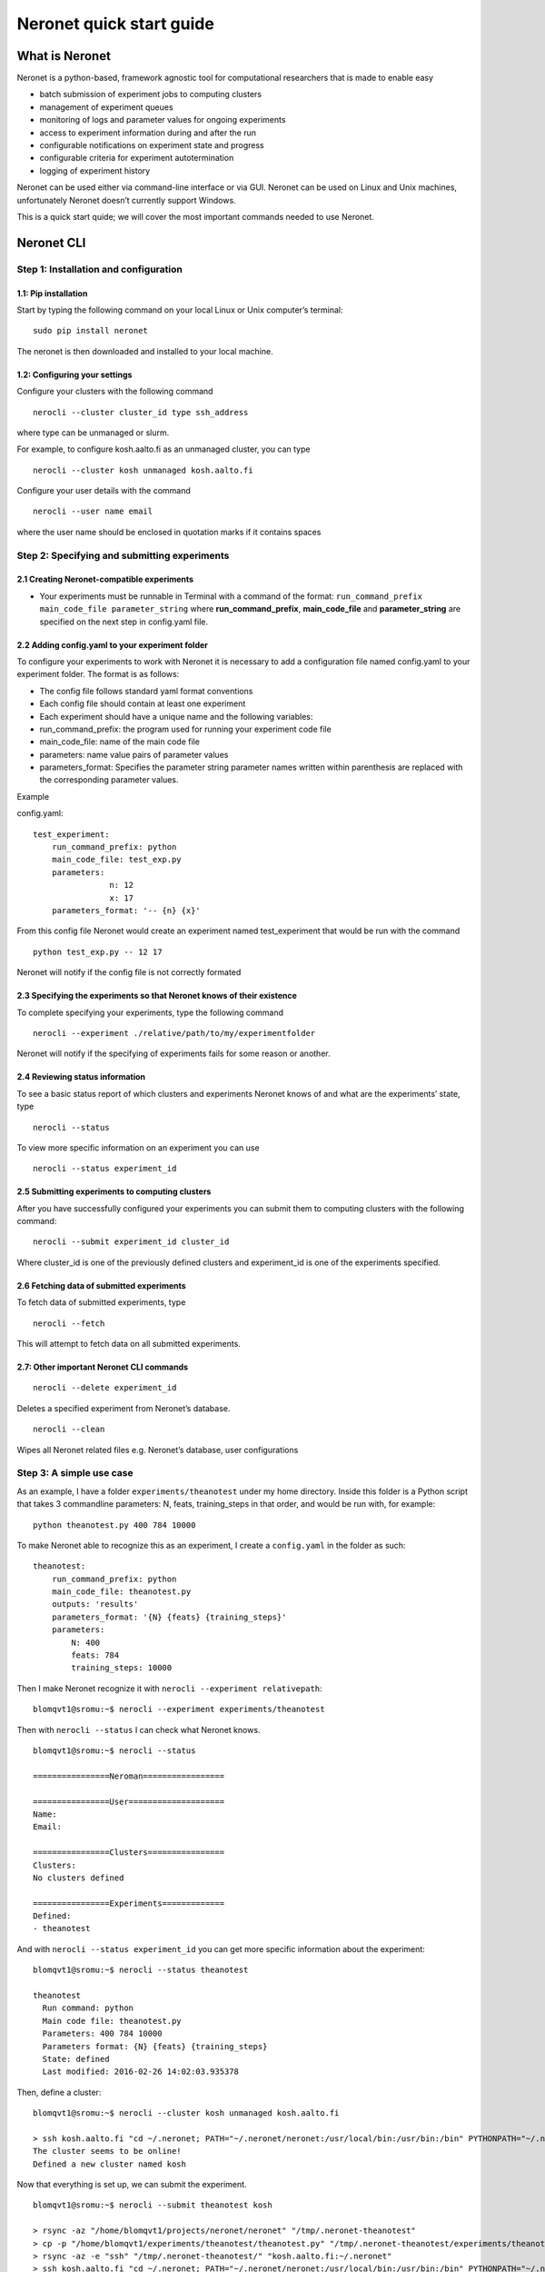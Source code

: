 Neronet quick start guide
=========================

What is Neronet
---------------

Neronet is a python-based, framework agnostic tool for computational
researchers that is made to enable easy

-  batch submission of experiment jobs to computing clusters
-  management of experiment queues
-  monitoring of logs and parameter values for ongoing experiments
-  access to experiment information during and after the run
-  configurable notifications on experiment state and progress
-  configurable criteria for experiment autotermination
-  logging of experiment history

Neronet can be used either via command-line interface or via GUI.
Neronet can be used on Linux and Unix machines, unfortunately Neronet
doesn’t currently support Windows.

This is a quick start quide; we will cover the most important commands
needed to use Neronet.

Neronet CLI
-----------

Step 1: Installation and configuration
~~~~~~~~~~~~~~~~~~~~~~~~~~~~~~~~~~~~~~

1.1: Pip installation
^^^^^^^^^^^^^^^^^^^^^

Start by typing the following command on your local Linux or Unix
computer’s terminal:

::

    sudo pip install neronet

The neronet is then downloaded and installed to your local machine.

1.2: Configuring your settings
^^^^^^^^^^^^^^^^^^^^^^^^^^^^^^

Configure your clusters with the following command

::

    nerocli --cluster cluster_id type ssh_address

where type can be unmanaged or slurm.

For example, to configure kosh.aalto.fi as an unmanaged cluster,
you can type

::
    
    nerocli --cluster kosh unmanaged kosh.aalto.fi

Configure your user details with the command

::

    nerocli --user name email

where the user name should be enclosed in quotation marks if it contains
spaces

Step 2: Specifying and submitting experiments
~~~~~~~~~~~~~~~~~~~~~~~~~~~~~~~~~~~~~~~~~~~~~

2.1 Creating Neronet-compatible experiments
^^^^^^^^^^^^^^^^^^^^^^^^^^^^^^^^^^^^^^^^^^^

-  Your experiments must be runnable in Terminal with a command of the
   format: ``run_command_prefix main_code_file parameter_string`` where
   **run\_command\_prefix**, **main\_code\_file** and **parameter\_string** are
   specified on the next step in config.yaml file.

2.2 Adding config.yaml to your experiment folder
^^^^^^^^^^^^^^^^^^^^^^^^^^^^^^^^^^^^^^^^^^^^^^^^

To configure your experiments to work with Neronet it is necessary to
add a configuration file named config.yaml to your experiment folder.
The format is as follows:

-  The config file follows standard yaml format conventions
-  Each config file should contain at least one experiment
-  Each experiment should have a unique name and the following
   variables:

-  run\_command\_prefix: the program used for running your experiment
   code file
-  main\_code\_file: name of the main code file
-  parameters: name value pairs of parameter values
-  parameters\_format: Specifies the parameter string parameter names
   written within parenthesis are replaced with the corresponding
   parameter values.

Example

config.yaml:

::

    test_experiment:
        run_command_prefix: python
        main_code_file: test_exp.py
        parameters:
                    n: 12
                    x: 17
        parameters_format: '-- {n} {x}'

From this config file Neronet would create an experiment named test_experiment that would be run with the
command

::

    python test_exp.py -- 12 17

Neronet will notify if the config file is not correctly formated

2.3 Specifying the experiments so that Neronet knows of their existence
^^^^^^^^^^^^^^^^^^^^^^^^^^^^^^^^^^^^^^^^^^^^^^^^^^^^^^^^^^^^^^^^^^^^^^^

To complete specifying your experiments, type the following command

::

    nerocli --experiment ./relative/path/to/my/experimentfolder

Neronet will notify if the specifying of experiments fails for some
reason or another.

2.4 Reviewing status information
^^^^^^^^^^^^^^^^^^^^^^^^^^^^^^^^

To see a basic status report of which clusters and experiments Neronet
knows of and what are the experiments’ state, type

::

    nerocli --status

To view more specific information on an experiment you can use

::

    nerocli --status experiment_id

2.5 Submitting experiments to computing clusters
^^^^^^^^^^^^^^^^^^^^^^^^^^^^^^^^^^^^^^^^^^^^^^^^

After you have successfully configured your experiments you can submit them to computing clusters with the
following command:

::

    nerocli --submit experiment_id cluster_id

Where cluster\_id is one of the previously defined clusters and
experiment\_id is one of the experiments specified.

2.6 Fetching data of submitted experiments
^^^^^^^^^^^^^^^^^^^^^^^^^^^^^^^^^^^^^^^^^^

To fetch data of submitted experiments, type

::

    nerocli --fetch

This will attempt to fetch data on all submitted experiments.

2.7: Other important Neronet CLI commands
^^^^^^^^^^^^^^^^^^^^^^^^^^^^^^^^^^^^^^^^^

::

    nerocli --delete experiment_id

Deletes a specified experiment from Neronet’s database.

::

    nerocli --clean

Wipes all Neronet related files e.g. Neronet’s database, user
configurations

Step 3: A simple use case
~~~~~~~~~~~~~~~~~~~~~~~~~

As an example, I have a folder ``experiments/theanotest`` under my home directory.
Inside this folder is a Python script that takes 3 commandline parameters:
N, feats, training_steps in that order, and would be run with, for example:

::

    python theanotest.py 400 784 10000

To make Neronet able to recognize this as an experiment, I create a ``config.yaml``
in the folder as such: 

::

    theanotest:
        run_command_prefix: python
        main_code_file: theanotest.py
        outputs: 'results'
        parameters_format: '{N} {feats} {training_steps}'
        parameters:
            N: 400 
            feats: 784
            training_steps: 10000

Then I make Neronet recognize it with ``nerocli --experiment relativepath``:

::
    
    blomqvt1@sromu:~$ nerocli --experiment experiments/theanotest

Then with ``nerocli --status`` I can check what Neronet knows.

::

    blomqvt1@sromu:~$ nerocli --status

    ================Neroman=================

    ================User====================
    Name: 
    Email: 

    ================Clusters================
    Clusters:
    No clusters defined

    ================Experiments=============
    Defined:
    - theanotest

And with ``nerocli --status experiment_id`` you can get more specific
information about the experiment:

::

    blomqvt1@sromu:~$ nerocli --status theanotest

    theanotest
      Run command: python
      Main code file: theanotest.py
      Parameters: 400 784 10000
      Parameters format: {N} {feats} {training_steps}
      State: defined
      Last modified: 2016-02-26 14:02:03.935378

Then, define a cluster:

::

    blomqvt1@sromu:~$ nerocli --cluster kosh unmanaged kosh.aalto.fi

    > ssh kosh.aalto.fi "cd ~/.neronet; PATH="~/.neronet/neronet:/usr/local/bin:/usr/bin:/bin" PYTHONPATH="~/.neronet" python -V"
    The cluster seems to be online!
    Defined a new cluster named kosh

Now that everything is set up, we can submit the experiment.

::

    blomqvt1@sromu:~$ nerocli --submit theanotest kosh
    
    > rsync -az "/home/blomqvt1/projects/neronet/neronet" "/tmp/.neronet-theanotest"
    > cp -p "/home/blomqvt1/experiments/theanotest/theanotest.py" "/tmp/.neronet-theanotest/experiments/theanotest"
    > rsync -az -e "ssh" "/tmp/.neronet-theanotest/" "kosh.aalto.fi:~/.neronet"
    > ssh kosh.aalto.fi "cd ~/.neronet; PATH="~/.neronet/neronet:/usr/local/bin:/usr/bin:/bin" PYTHONPATH="~/.neronet" neromum --start"
    Neromum daemon started...
    Experiment theanotest successfully submitted to kosh

Then you can update the status of all experiments with ``nerocli --fetch``:

::

    blomqvt1@sromu:~$ nerocli --fetch
    
    Fetching changes from cluster "kosh"...
    > rsync -az -e "ssh" "kosh.aalto.fi:~/.neronet/experiments/" "/home/blomqvt1/.neronet/results"
    > ssh kosh.aalto.fi "cd ~/.neronet; PATH="~/.neronet/neronet:/usr/local/bin:/usr/bin:/bin" PYTHONPATH="~/.neronet" neromum --input"
    Reading stdin...
    Read 39 bytes ("�}q(UactionqUclean_experimentsqU
    ").
    Read 17 bytes ("exceptionsq]qU
    ").
    Read 15 bytes ("theanotestqau.").
    Reading finished!
    Received {'action': 'clean_experiments', 'exceptions': ['theanotest']}
    Query "input" with ({'action': 'clean_experiments', 'exceptions': ['theanotest']},), {} to (127.0.0.1, 46826)...
    Received reply: {'data': {}, 'rv': 0, 'msgbody': '0 experiments cleaned.\n', 'uptime': 52.05758714675903}
    Reply {'data': {}, 'rv': 0, 'msgbody': '0 experiments cleaned.\n', 'uptime': 52.05758714675903}
    
    Updating experiment "theanotest"...

Changes to the experiment statuses can be followed by using ``nerocli --status`` as demonstrated before.

::

    blomqvt1@sromu:~$ nerocli --status
    ================Neroman=================
    
    ================User====================
    Name: 
    Email: 
    
    ================Clusters================
    Clusters:
    - kosh (unmanaged, kosh.aalto.fi)
    
    ================Experiments=============
    Finished:
    - theanotest

Intermediate results can be found in the folder ``~/.neronet/results/experiment_id``.

When the experiment is finished the final results are then moved under the original experiment folder, in this example
to ``~/experiments/theanotest/results/theanotest/``.
